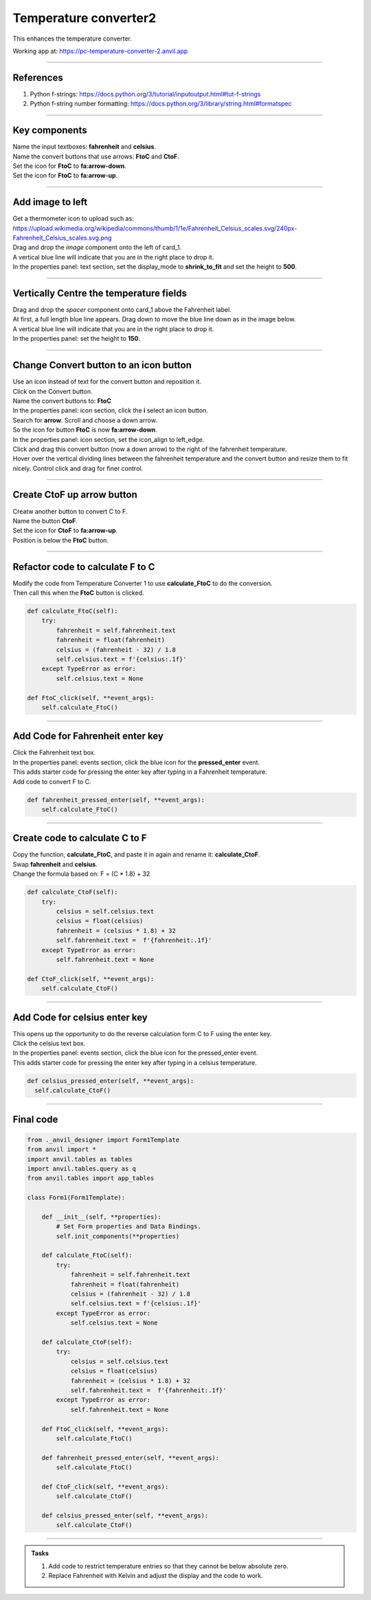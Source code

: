 ====================================================
Temperature converter2
====================================================

This enhances the temperature converter.

| Working app at: https://pc-temperature-converter-2.anvil.app

.. image:: images/temperature/Temperature_converter2_layout.png
    :scale: 60%

----

References
------------------------------

#. Python f-strings: https://docs.python.org/3/tutorial/inputoutput.html#tut-f-strings
#. Python f-string number formatting: https://docs.python.org/3/library/string.html#formatspec

----

Key components
------------------------------

| Name the input textboxes: **fahrenheit** and **celsius**.
| Name the convert buttons that use arrows: **FtoC** and **CtoF**.
| Set the icon for **FtoC** to **fa:arrow-down**.
| Set the icon for **FtoC** to **fa:arrow-up**.

----

Add image to left
------------------------------

| Get a thermometer icon to upload such as: https://upload.wikimedia.org/wikipedia/commons/thumb/1/1e/Fahrenheit_Celsius_scales.svg/240px-Fahrenheit_Celsius_scales.svg.png 
| Drag and drop the *image* component onto the left of card_1.
| A vertical blue line will indicate that you are in the right place to drop it.
| In the properties panel: text section, set the display_mode to **shrink_to_fit** and set the height to **500**.

----

Vertically Centre the temperature fields 
--------------------------------------------

| Drag and drop the *spacer* component onto card_1 above the Fahrenheit label. 
| At first, a full length blue line appears. Drag down to move the blue line down as in the image below.
| A vertical blue line will indicate that you are in the right place to drop it.
| In the properties panel: set the height to **150**.

-----

Change Convert button to an icon button
-----------------------------------------

| Use an icon instead of text for the convert button and reposition it.
| Click on the Convert button.
| Name the convert buttons to: **FtoC**
| In the properties panel: icon section, click the **i** select an icon button. 
| Search for **arrow**. Scroll and choose a down arrow.
| So the icon for button **FtoC** is now **fa:arrow-down**.

.. image:: images/temperature/Temperature_converter_icon_selection.png
    :scale: 100%
    
| In the properties panel: icon section, set the icon_align to left_edge.
| Click and drag this convert button (now a down arrow) to the right of the fahrenheit temperature.
| Hover over the vertical dividing lines between the fahrenheit temperature and the convert button and resize them to fit nicely. Control click and drag for finer control.

----

Create CtoF up arrow button
-----------------------------------------

| Creatw another button to convert C to F.
| Name the button **CtoF**.
| Set the icon for **CtoF** to **fa:arrow-up**.
| Position is below the **FtoC** button.

----

Refactor code to calculate F to C
---------------------------------------

| Modify the code from Temperature Converter 1 to use **calculate_FtoC** to do the conversion.
| Then call this when the **FtoC** button is clicked.

.. code-block:: python       

    def calculate_FtoC(self):
        try: 
            fahrenheit = self.fahrenheit.text
            fahrenheit = float(fahrenheit)
            celsius = (fahrenheit - 32) / 1.8
            self.celsius.text = f'{celsius:.1f}'
        except TypeError as error:
            self.celsius.text = None

    def FtoC_click(self, **event_args):
        self.calculate_FtoC()
        

-----

Add Code for Fahrenheit enter key
-----------------------------------

| Click the Fahrenheit text box.
| In the properties panel: events section, click the blue icon for the **pressed_enter** event.
| This adds starter code for pressing the enter key after typing in a Fahrenheit temperature.
| Add code to convert F to C.

.. code-block:: python

    def fahrenheit_pressed_enter(self, **event_args):
        self.calculate_FtoC()

-----

Create code to calculate C to F
---------------------------------------

| Copy the function, **calculate_FtoC**,  and paste it in again and rename it: **calculate_CtoF**.
| Swap **fahrenheit** and **celsius**.
| Change the formula based on: F = (C * 1.8) + 32

.. code-block:: python       

    def calculate_CtoF(self):
        try: 
            celsius = self.celsius.text
            celsius = float(celsius)
            fahrenheit = (celsius * 1.8) + 32
            self.fahrenheit.text =  f'{fahrenheit:.1f}'
        except TypeError as error:
            self.fahrenheit.text = None

    def CtoF_click(self, **event_args):
        self.calculate_CtoF()
        
-----

Add Code for celsius enter key
-----------------------------------

| This opens up the opportunity to do the reverse calculation form C to F using the enter key.
| Click the celsius text box.
| In the properties panel: events section, click the blue icon for the pressed_enter event.
| This adds starter code for pressing the enter key after typing in a celsius temperature.

.. code-block:: python

  def celsius_pressed_enter(self, **event_args):
    self.calculate_CtoF()
        
----

Final code
------------------------------

.. code-block:: python

    from ._anvil_designer import Form1Template
    from anvil import *
    import anvil.tables as tables
    import anvil.tables.query as q
    from anvil.tables import app_tables

    class Form1(Form1Template):

        def __init__(self, **properties):
            # Set Form properties and Data Bindings.
            self.init_components(**properties)

        def calculate_FtoC(self):
            try: 
                fahrenheit = self.fahrenheit.text
                fahrenheit = float(fahrenheit)
                celsius = (fahrenheit - 32) / 1.8
                self.celsius.text = f'{celsius:.1f}'
            except TypeError as error:
                self.celsius.text = None
                
        def calculate_CtoF(self):
            try: 
                celsius = self.celsius.text
                celsius = float(celsius)
                fahrenheit = (celsius * 1.8) + 32
                self.fahrenheit.text =  f'{fahrenheit:.1f}'
            except TypeError as error:
                self.fahrenheit.text = None

        def FtoC_click(self, **event_args):
            self.calculate_FtoC()
            
        def fahrenheit_pressed_enter(self, **event_args):
            self.calculate_FtoC()

        def CtoF_click(self, **event_args):
            self.calculate_CtoF()
                
        def celsius_pressed_enter(self, **event_args):
            self.calculate_CtoF()

----

.. admonition:: Tasks

    #. Add code to restrict temperature entries so that they cannot be below absolute zero.
    #. Replace Fahrenheit with Kelvin and adjust the display and the code to work.


